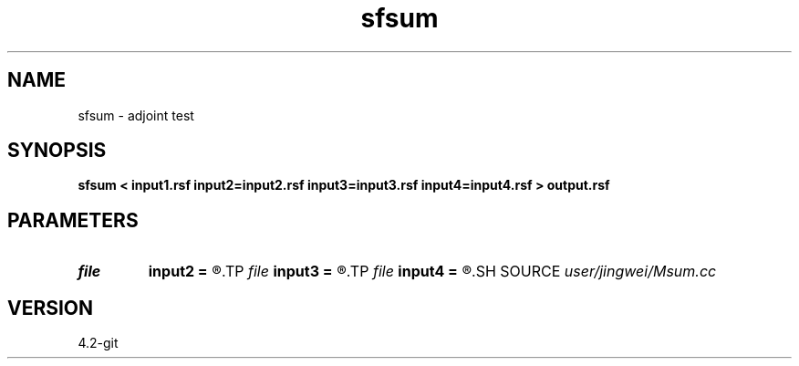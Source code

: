 .TH sfsum 1  "APRIL 2023" Madagascar "Madagascar Manuals"
.SH NAME
sfsum \- adjoint test 
.SH SYNOPSIS
.B sfsum < input1.rsf input2=input2.rsf input3=input3.rsf input4=input4.rsf > output.rsf
.SH PARAMETERS
.PD 0
.TP
.I file   
.B input2
.B =
.R  	auxiliary input file name
.TP
.I file   
.B input3
.B =
.R  	auxiliary input file name
.TP
.I file   
.B input4
.B =
.R  	auxiliary input file name
.SH SOURCE
.I user/jingwei/Msum.cc
.SH VERSION
4.2-git
